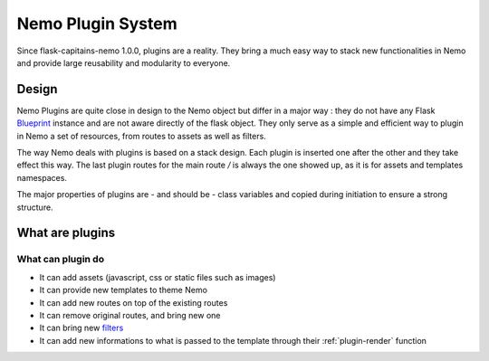 Nemo Plugin System
==================

Since flask-capitains-nemo 1.0.0, plugins are a reality. They bring a much easy way to stack new functionalities in Nemo and provide large reusability and modularity to everyone.

Design
######

Nemo Plugins are quite close in design to the Nemo object but differ in a major way : they do not have any Flask `Blueprint <http://exploreflask.readthedocs.io/en/latest/blueprints.html>`_ instance and are not aware directly of the flask object. They only serve as a simple and efficient way to plugin in Nemo a set of resources, from routes to assets as well as filters.

The way Nemo deals with plugins is based on a stack design. Each plugin is inserted one after the other and they take effect this way. The last plugin routes for the main route `/` is always the one showed up, as it is for assets and templates namespaces.

The major properties of plugins are - and should be - class variables and copied during initiation to ensure a strong structure.

What are plugins
################

What can plugin do
******************

- It can add assets (javascript, css or static files such as images)
- It can provide new templates to theme Nemo
- It can add new routes on top of the existing routes
- It can remove original routes, and bring new one
- It can bring new `filters <http://exploreflask.readthedocs.io/en/latest/templates.html#custom-filters>`_
- It can add new informations to what is passed to the template through their :ref:`plugin-render` function